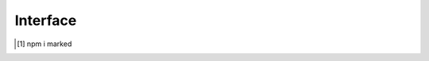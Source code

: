 =========
Interface
=========

.. highlight:: typescript

.. code-block::
  :emphasize-lines: 52

  import type { CloudDatabase, CloudService } from "../cloud/interface";

  interface AssetCommand extends OutputModifiers {
      selector: string;

      saveAs?: string; // js | css | image
      exportAs?: string; // js | css
      saveTo?: string; // image | video | audio (transforms are given auto-generated filename)
      pathname?: string; // alias for "saveTo"
      filename?: string; // pathname + filename = "saveAs"

      process?: string[]; // html | js | css
      template?: {
          module: string; // Inline transformer
          identifier?: string;
          value?: string;
      };

      commands?: string[]; // image
      tasks?: string[]; // All

      attributes?: Record<string, string | null | undefined>;
      rewrite?: false; // Overrides preserveCrossOrigin
      rewrite?: URLData; // Replace certain URL components (e.g. hostname)

      download?: boolean; // Forces processing for unknown types (default is "true" for known types)
      dynamic?: boolean; // Will ignore misplaced child elements prerendered in the browser

      hash?: "md5" | "sha1" | "sha224" | "sha256" | "sha384" | "sha512";
      hash?: "md5[8]" // Will shorten hash to the first 8 characters

      checksum?: string | { algorithm: string; value: string; digest?: string }; // Download URI (default is "sha256")
      checksumOutput?: string | {/* Same */}; // Expected locally transformed result

      incremental?: false | "none" | "staging" | "etag" | "exists"; // Will override parent.incremental
      incremental?: true; // Will override parent.incremental = false

      metadata?: PlainObject; // Custom values passed to transformers
      metadata?: { "__sourcemap__": "inline" }; // System post processing command

      mergeType?: "none" | "over" | "under"; // Used when different selectors target same element

      watch?: boolean | { interval?: number; expires?: string }; // js | css | image

      dataSource?: CloudDatabase; // source: "cloud"
      cloudStorage?: CloudService[];

      type?: "html" | "js" | "css" | "data"; // Script templates
      type?: "append/js" | "append/css" | "append/[tagName]"; // Includes "prepend"

      type?: "text" | "attribute" | "display"; // dynamic is valid only with "text"
      type?: "markdown"; // Same as "text" with MD to HTML output
      dataSource?: {
          source: "cloud" | "uri" | "local" | "export";
          source: "mariadb" | "mongodb" | "mssql" | "mysql" | "oracle" | "postgres" | "redis"; // DB providers
          postQuery?: string;
          preRender?: string;
          whenEmpty?: string;
      };

      type?: "replace";
      textContent?: string; // Replace element.innerHTML

      document?: string | string[]; // Usually "chrome" by framework (override)
  }

.. versionadded:: 0.9.0

   *DataSource* type "**text**" to "**markdown**" was optionally [#]_ implemented.

.. code-block::
  :caption: type

  interface OutputModifiers {
      inline?: boolean; // js | css | image (base64) | font (base64)
      blob?: boolean; // format: base64
      preserve?: boolean; // html | css | append/js (cross-origin) | append/css (cross-origin)
      extract?: boolean; // css (@import)
      module?: boolean; // js (esm) | css
      dynamic?: boolean; // image (srcset) | element (non-void)
      static?: boolean; // Removes URL search params
      remove?: boolean; // Removes element from HTML page
      ignore?: boolean;
      exclude?: boolean; // js | css (ignore + remove)
  }

.. seealso:: For any non-standard named definitions check :doc:`References </references>`.

.. [#] npm i marked